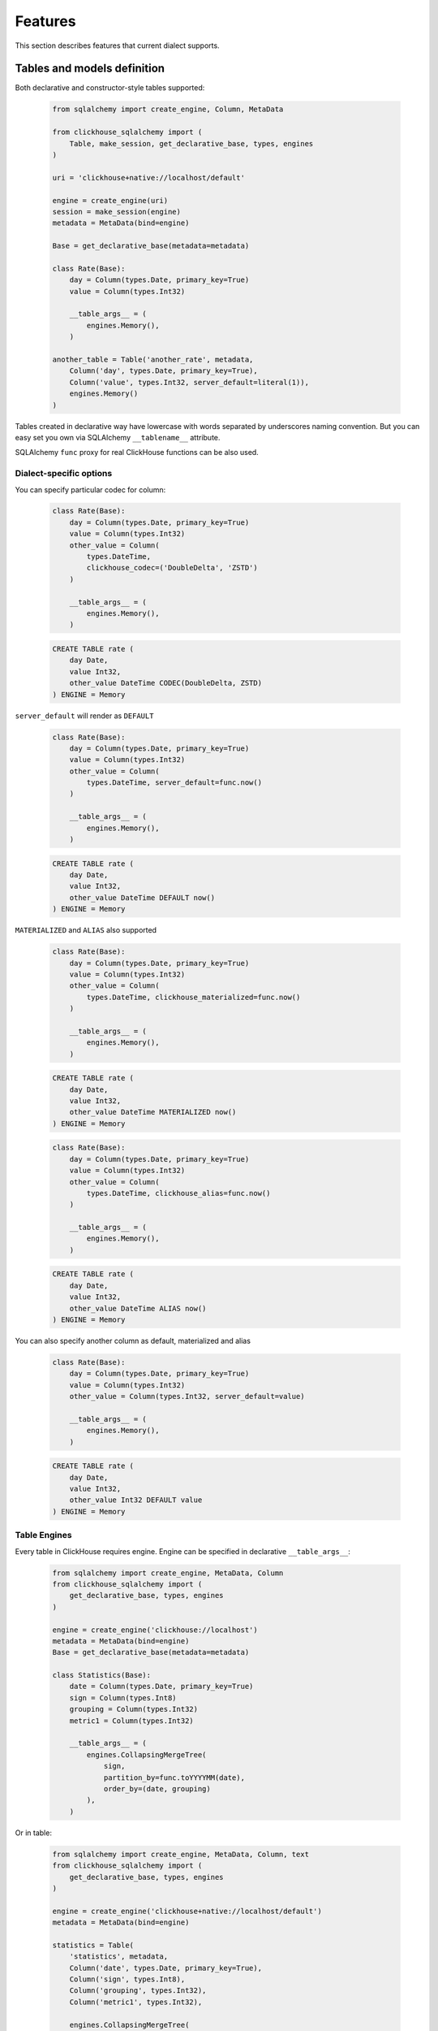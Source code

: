 .. _features:

Features
========

This section describes features that current dialect supports.

Tables and models definition
----------------------------

Both declarative and constructor-style tables supported:

    .. code-block:: python

        from sqlalchemy import create_engine, Column, MetaData
        
        from clickhouse_sqlalchemy import (
            Table, make_session, get_declarative_base, types, engines
        )
        
        uri = 'clickhouse+native://localhost/default'
        
        engine = create_engine(uri)
        session = make_session(engine)
        metadata = MetaData(bind=engine)
        
        Base = get_declarative_base(metadata=metadata)
        
        class Rate(Base):
            day = Column(types.Date, primary_key=True)
            value = Column(types.Int32)
        
            __table_args__ = (
                engines.Memory(),
            )

        another_table = Table('another_rate', metadata,
            Column('day', types.Date, primary_key=True),
            Column('value', types.Int32, server_default=literal(1)),
            engines.Memory()
        )

Tables created in declarative way have lowercase with words separated by
underscores naming convention. But you can easy set you own via SQLAlchemy
``__tablename__`` attribute.

SQLAlchemy ``func`` proxy for real ClickHouse functions can be also used.

Dialect-specific options
++++++++++++++++++++++++

You can specify particular codec for column:

    .. code-block:: python

        class Rate(Base):
            day = Column(types.Date, primary_key=True)
            value = Column(types.Int32)
            other_value = Column(
                types.DateTime,
                clickhouse_codec=('DoubleDelta', 'ZSTD')
            )

            __table_args__ = (
                engines.Memory(),
            )


    .. code-block:: sql

        CREATE TABLE rate (
            day Date,
            value Int32,
            other_value DateTime CODEC(DoubleDelta, ZSTD)
        ) ENGINE = Memory


``server_default`` will render as ``DEFAULT``

    .. code-block:: python

        class Rate(Base):
            day = Column(types.Date, primary_key=True)
            value = Column(types.Int32)
            other_value = Column(
                types.DateTime, server_default=func.now()
            )

            __table_args__ = (
                engines.Memory(),
            )

    .. code-block:: sql

        CREATE TABLE rate (
            day Date,
            value Int32,
            other_value DateTime DEFAULT now()
        ) ENGINE = Memory

``MATERIALIZED`` and ``ALIAS`` also supported

    .. code-block:: python

        class Rate(Base):
            day = Column(types.Date, primary_key=True)
            value = Column(types.Int32)
            other_value = Column(
                types.DateTime, clickhouse_materialized=func.now()
            )

            __table_args__ = (
                engines.Memory(),
            )

    .. code-block:: sql

        CREATE TABLE rate (
            day Date,
            value Int32,
            other_value DateTime MATERIALIZED now()
        ) ENGINE = Memory


    .. code-block:: python

        class Rate(Base):
            day = Column(types.Date, primary_key=True)
            value = Column(types.Int32)
            other_value = Column(
                types.DateTime, clickhouse_alias=func.now()
            )

            __table_args__ = (
                engines.Memory(),
            )

    .. code-block:: sql

        CREATE TABLE rate (
            day Date,
            value Int32,
            other_value DateTime ALIAS now()
        ) ENGINE = Memory

You can also specify another column as default, materialized and alias

    .. code-block:: python

        class Rate(Base):
            day = Column(types.Date, primary_key=True)
            value = Column(types.Int32)
            other_value = Column(types.Int32, server_default=value)

            __table_args__ = (
                engines.Memory(),
            )

    .. code-block:: sql

        CREATE TABLE rate (
            day Date,
            value Int32,
            other_value Int32 DEFAULT value
        ) ENGINE = Memory


Table Engines
+++++++++++++

Every table in ClickHouse requires engine. Engine can be specified in
declarative ``__table_args__``:

    .. code-block:: python

        from sqlalchemy import create_engine, MetaData, Column
        from clickhouse_sqlalchemy import (
            get_declarative_base, types, engines
        )

        engine = create_engine('clickhouse://localhost')
        metadata = MetaData(bind=engine)
        Base = get_declarative_base(metadata=metadata)

        class Statistics(Base):
            date = Column(types.Date, primary_key=True)
            sign = Column(types.Int8)
            grouping = Column(types.Int32)
            metric1 = Column(types.Int32)

            __table_args__ = (
                engines.CollapsingMergeTree(
                    sign,
                    partition_by=func.toYYYYMM(date),
                    order_by=(date, grouping)
                ),
            )

Or in table:

    .. code-block:: python

        from sqlalchemy import create_engine, MetaData, Column, text
        from clickhouse_sqlalchemy import (
            get_declarative_base, types, engines
        )

        engine = create_engine('clickhouse+native://localhost/default')
        metadata = MetaData(bind=engine)

        statistics = Table(
            'statistics', metadata,
            Column('date', types.Date, primary_key=True),
            Column('sign', types.Int8),
            Column('grouping', types.Int32),
            Column('metric1', types.Int32),

            engines.CollapsingMergeTree(
                'sign',
                partition_by=text('toYYYYMM(date)'),
                order_by=('date', 'grouping')
            )
        )

Engine parameters can be column variables or column names.

.. note::

    SQLAlchemy functions can be applied to variables, but not to names.

    This will work ``partition_by=func.toYYYYMM(date)`` and this will not:
    ``partition_by=func.toYYYYMM('date')``. You should use
    ``partition_by=text('toYYYYMM(date)')`` in the second case.

Currently supported engines:

* \*MergeTree
* Replicated*MergeTree
* Distributed
* Buffer
* View/MaterializedView
* Log/TinyLog
* Memory
* Null
* File

Each engine has it's own parameters. Please refer to ClickHouse documentation
about engines.

Engine settings can be passed as additional keyword arguments

    .. code-block:: python

        engines.MergeTree(
            partition_by=date,
            key='value'
        )

Will render to

    .. code-block:: sql

        MergeTree()
        PARTITION BY date
        SETTINGS key=value

More complex examples

    .. code-block:: python

        engines.MergeTree(order_by=func.tuple_())

        engines.MergeTree(
            primary_key=('device_id', 'timestamp'),
            order_by=('device_id', 'timestamp'),
            partition_by=func.toYYYYMM(timestamp)
        )

        engines.MergeTree(
            partition_by=text('toYYYYMM(date)'),
            order_by=('date', func.intHash32(x)),
            sample_by=func.intHash32(x)
        )

        engines.MergeTree(
            partition_by=date,
            order_by=(date, x),
            primary_key=(x, y),
            sample_by=func.random(),
            key='value'
        )

        engines.CollapsingMergeTree(
            sign,
            partition_by=date,
            order_by=(date, x)
        )

        engines.ReplicatedCollapsingMergeTree(
            '/table/path', 'name',
            sign,
            partition_by=date,
            order_by=(date, x)
        )

        engines.VersionedCollapsingMergeTree(
            sign, version,
            partition_by=date,
            order_by=(date, x),
        )

        engines.SummingMergeTree(
            columns=(y, ),
            partition_by=date,
            order_by=(date, x)
        )

        engines.ReplacingMergeTree(
            version='version',
            partition_by='date',
            order_by=('date', 'x')
        )


Tables can be reflected with engines

    .. code-block:: python

        from sqlalchemy import create_engine, MetaData
        from clickhouse_sqlalchemy import Table

        engine = create_engine('clickhouse+native://localhost/default')
        metadata = MetaData(bind=engine)

        statistics = Table('statistics', metadata, autoload=True)

.. note::

    Reflection is possible for tables created with modern syntax. Table with
    following engine can't be reflected.

    .. code-block::

        MergeTree(EventDate, (CounterID, EventDate), 8192)

.. note::

    Engine reflection can take long time if your database have many  tables.
    You can control engine reflection with **engine_reflection** connection
    parameter.

ON CLUSTER
~~~~~~~~~~

``ON CLUSTER`` clause will be automatically added to DDL queries (
``CREATE TABLE``, ``DROP TABLE``, etc.) if cluster is specified in
``__table_args__``


    .. code-block:: python

        class TestTable(...):
            ...

            __table_args__ = (
                engines.ReplicatedMergeTree(...),
                {'clickhouse_cluster': 'my_cluster'}
            )


TTL
~~~

``TTL`` clause can be rendered during table creation

    .. code-block:: python

        class TestTable(...):
            date = Column(types.Date, primary_key=True)
            x = Column(types.Int32)

            __table_args__ = (
                engines.MergeTree(ttl=date + func.toIntervalDay(1)),
            )


    .. code-block:: sql

        CREATE TABLE test_table (date Date, x Int32)
        ENGINE = MergeTree()
        TTL date + toIntervalDay(1)

Deletion

    .. code-block:: python

        from clickhouse_sqlalchemy.sql.ddl import ttl_delete

        class TestTable(...):
            date = Column(types.Date, primary_key=True)
            x = Column(types.Int32)

            __table_args__ = (
                engines.MergeTree(
                    ttl=ttl_delete(date + func.toIntervalDay(1))
                ),
            )

    .. code-block:: sql

        CREATE TABLE test_table (date Date, x Int32)
        ENGINE = MergeTree()
        TTL date + toIntervalDay(1) DELETE

Multiple clauses at once

    .. code-block:: python

        from clickhouse_sqlalchemy.sql.ddl import (
            ttl_delete,
            ttl_to_disk,
            ttl_to_volume
        )

        ttl = [
            ttl_delete(date + func.toIntervalDay(1)),
            ttl_to_disk(date + func.toIntervalDay(1), 'hdd'),
            ttl_to_volume(date + func.toIntervalDay(1), 'slow'),
        ]

        class TestTable(...):
            date = Column(types.Date, primary_key=True)
            x = Column(types.Int32)

            __table_args__ = (
                engines.MergeTree(ttl=ttl),
            )

    .. code-block:: sql

        CREATE TABLE test_table (date Date, x Int32)
        ENGINE = MergeTree()
        TTL date + toIntervalDay(1) DELETE,
            date + toIntervalDay(1) TO DISK 'hdd',
            date + toIntervalDay(1) TO VOLUME 'slow'

Custom engines
++++++++++++++

If some engine is not supported yet, you can add new one into your code in the
following way:

    .. code-block:: python

        from sqlalchemy import create_engine, MetaData, Column
        from clickhouse_sqlalchemy import (
            Table, get_declarative_base, types
        )
        from clickhouse_sqlalchemy.engines.base import Engine

        engine = create_engine('clickhouse://localhost/default')
        metadata = MetaData(bind=engine)
        Base = get_declarative_base(metadata=metadata)

        class Kafka(Engine):
            def __init__(self, broker_list, topic_list):
                self.broker_list = broker_list
                self.topic_list = topic_list
                super(Kafka, self).__init__()

            @property
            def name(self):
                return (
                    super(Kafka, self).name + '()' +
                    '\nSETTINGS kafka_broker_list={},'
                    '\nkafka_topic_list={}'.format(
                        self.broker_list, self.topic_list
                    )
                )

        table = Table(
            'test', metadata,
            Column('x', types.Int32),
            Kafka(
                broker_list='host:port',
                topic_list = 'topic1,topic2,...'
            )
        )

Materialized Views
------------------

Materialized Views can be defined in the same way as models. Definition consists
from two steps:

* storage definition (table that will store data);
* ``SELECT`` query definition.

    .. code-block:: python

        from clickhouse_sqlalchemy import MaterializedView, select

        class Statistics(Base):
            date = Column(types.Date, primary_key=True)
            sign = Column(types.Int8, nullable=False)
            grouping = Column(types.Int32, nullable=False)
            metric1 = Column(types.Int32, nullable=False)

            __table_args__ = (
                engines.CollapsingMergeTree(
                    sign,
                    partition_by=func.toYYYYMM(date),
                    order_by=(date, grouping)
                ),
            )


        # Define storage for Materialized View
        class GroupedStatistics(Base):
            date = Column(types.Date, primary_key=True)
            metric1 = Column(types.Int32, nullable=False)

            __table_args__ = (
                engines.SummingMergeTree(
                    partition_by=func.toYYYYMM(date),
                    order_by=(date, )
                ),
            )


        Stat = Statistics

        # Define SELECT for Materialized View
        MatView = MaterializedView(GroupedStatistics, select([
            Stat.date.label('date'),
            func.sum(Stat.metric1 * Stat.sign).label('metric1')
        ]).where(
            Stat.grouping > 42
        ).group_by(
            Stat.date
        ))

        Stat.__table__.create()
        MatView.create()

Defining materialized views in code is useful for further migrations.
Autogeneration can reduce possible human errors in case of columns and
materialized views.

.. note::

    Currently it's not possible to detect **database** engine during startup. It's
    required to specify whether or not materialized view will use ``TO [db.]name``
    syntax.

There are two database engines now: Ordinary and Atomic.

If your database has ``Ordinary`` engine inner table will be created
automatically for materialized view. You can control name generation only by
defining class for inner table with appropriate name.
``class GroupedStatistics`` in example above.

If your database has ``Atomic`` engine inner tables are not used for
materialized view you must add ``use_to`` for materialized view object:
``MaterializedView(..., use_to=True)``. You can optionally specify materialized
view name with ``name=...``. By default view name is table name with
``mv_suffix='_mv'``.

Examples:

* ``MaterializedView(TestTable, use_to=True)`` is declaration of materialized
  view ``test_table_mv``.
* ``MaterializedView(TestTable, use_to=True, name='my_mv')`` is declaration of
  materialized  view ``my_mv``.
* ``MaterializedView(TestTable, use_to=True, mv_suffix='_mat_view')`` is
  declaration of materialized  view ``test_table_mat_view``.

You can specify cluster for materialized view in inner table definition.

    .. code-block:: python

        class GroupedStatistics(...):
            ...

            __table_args__ = (
                engines.ReplicatedSummingMergeTree(...),
                {'clickhouse_cluster': 'my_cluster'}
            )

Basic DDL support
-----------------

You can emit simple DDL. Example ``CREATE`` / ``DROP`` table:

    .. code-block:: python

        table = Rate.__table__
        table.create()
        another_table.create()

        another_table.drop()
        table.drop()

Query method chaining
---------------------

Common ``order_by``, ``filter``, ``limit``, ``offset``, etc. are supported
alongside with ClickHouse specific ``final`` and others.

    .. code-block:: python

        session.query(func.count(Rate.day)) \
            .filter(Rate.day > today - timedelta(20)) \
            .scalar()

        session.query(Rate.value) \
            .order_by(Rate.day.desc()) \
            .first()

        session.query(Rate.value) \
            .order_by(Rate.day) \
            .limit(10) \
            .all()

        session.query(func.sum(Rate.value)) \
            .scalar()

INSERT
------

Simple batch INSERT:

    .. code-block:: python

        from datetime import date, timedelta
        from sqlalchemy import func

        today = date.today()
        rates = [
            {'day': today - timedelta(i), 'value': 200 - i}
            for i in range(100)
        ]

        # Emits single INSERT statement.
        session.execute(table.insert(), rates)

INSERT FROM SELECT statement:

    .. code-block:: python

        from sqlalchemy import cast

        # Labels must be present.
        select_query = session.query(
            Rate.day.label('day'),
            cast(Rate.value * 1.5, types.Int32).label('value')
        ).subquery()

        # Emits single INSERT FROM SELECT statement
        session.execute(
            another_table.insert()
            .from_select(['day', 'value'], select_query)
        )

UPDATE and DELETE
-----------------

SQLAlchemy's update statement are mapped into ClickHouse's ``ALTER UPDATE``

    .. code-block:: python

        tbl = Table(...)
        session.execute(t1.update().where(t1.c.x == 25).values(x=5))

or

    .. code-block:: python

        tbl = Table(...)
        session.execute(update(t1).where(t1.c.x == 25).values(x=5))

becomes

    .. code-block:: sql

        ALTER TABLE ... UPDATE x=5 WHERE x = 25

Delete statement is also supported and mapped into ``ALTER DELETE``

    .. code-block:: python

        tbl = Table(...)
        session.execute(t1.delete().where(t1.c.x == 25))

or

    .. code-block:: python

        tbl = Table(...)
        session.execute(delete(t1).where(t1.c.x == 25))

becomes

    .. code-block:: sql

        ALTER TABLE ... DELETE WHERE x = 25


Many other SQLAlchemy features are supported out of the box. UNION ALL example:

    .. code-block:: python

        from sqlalchemy import union_all

        select_rate = session.query(
            Rate.day.label('date'),
            Rate.value.label('x')
        )
        select_another_rate = session.query(
            another_table.c.day.label('date'),
            another_table.c.value.label('x')
        )

        union_all(select_rate, select_another_rate) \
            .execute() \
            .fetchone()


SELECT extensions
-----------------

Dialect supports some ClickHouse extensions for ``SELECT`` query.

SAMPLE
++++++

    .. code-block:: python

        session.query(table.c.x).sample(0.1)

or

    .. code-block:: python

        select([table.c.x]).sample(0.1)

becomes

    .. code-block:: sql

        SELECT ... FROM ... SAMPLE 0.1

LIMIT BY
++++++++

    .. code-block:: python

        session.query(table.c.x).order_by(table.c.x) \
            .limit_by([table.c.x], offset=1, limit=2)

or

    .. code-block:: python

        select([table.c.x]).order_by(table.c.x) \
            .limit_by([table.c.x], offset=1, limit=2)

becomes

    .. code-block:: sql

        SELECT ... FROM ... ORDER BY ... LIMIT 1, 2 BY ...

Lambda
++++++

    .. code-block:: python

        from clickhouse_sqlalchemy.ext.clauses import Lambda

        session.query(
            func.arrayFilter(
                Lambda(lambda x: x.like('%World%')),
                literal(
                    ['Hello', 'abc World'],
                    types.Array(types.String)
                )
            ).label('test')
        )

becomes

    .. code-block:: sql

        SELECT arrayFilter(
            x -> x LIKE '%%World%%',
            ['Hello', 'abc World']
        ) AS test

JOIN
++++

ClickHouse's join is bit more powerful than usual SQL join. In this dialect
join is parametrized with following arguments:

* type: ``INNER|LEFT|RIGHT|FULL|CROSS``
* strictness: ``OUTER|SEMI|ANTI|ANY|ASOF``
* distribution: ``GLOBAL``

Here are some examples

    .. code-block:: python

        session.query(t1.c.x, t2.c.x).join(
            t2,
            t1.c.x == t2.c.y,
            type='inner',
            strictness='all',
            distribution='global'
        )

or

    .. code-block:: python

        select([t1.c.x, t2.c.x]).join(
            t2,
            t1.c.x == t2.c.y,
            type='inner',
            strictness='all',
            distribution='global'
        )

becomes

    .. code-block:: sql

        SELECT ... FROM ... GLOBAL ALL INNER JOIN ... ON ...


You can also control join parameters with native SQLAlchemy options as well:
``isouter`` and ``full``.


    .. code-block:: python

        session.query(t1.c.x, t2.c.x).join(
            t2,
            t1.c.x == t2.c.y,
            isouter=True,
            full=True
        )

becomes

    .. code-block:: sql

        SELECT ... FROM ... FULL OUTER JOIN ... ON ...

ARRAY JOIN
++++++++++

    .. code-block:: python

        session.query(...).array_join(...)

or

    .. code-block:: python

        select([...]).array_join(...)

becomes

    .. code-block:: sql

        SELECT ... FROM ... ARRAY JOIN ...

WITH CUBE/ROLLUP/TOTALS
+++++++++++++++++++++++

    .. code-block:: python

        session.query(table.c.x).group_by(table.c.x).with_cube()
        session.query(table.c.x).group_by(table.c.x).with_rollup()
        session.query(table.c.x).group_by(table.c.x).with_totals()

or

    .. code-block:: python

        select([table.c.x]).group_by(table.c.x).with_cube()
        select([table.c.x]).group_by(table.c.x).with_rollup()
        select([table.c.x]).group_by(table.c.x).with_totals()

becomes (respectively)

    .. code-block:: sql

        SELECT ... FROM ... GROUP BY ... WITH CUBE
        SELECT ... FROM ... GROUP BY ... WITH ROLLUP
        SELECT ... FROM ... GROUP BY ... WITH TOTALS

FINAL
+++++

.. note:: Currently ``FINAL`` clause is supported only for table specified in ``FROM`` clause.

    .. code-block:: python

        session.query(table.c.x).final().group_by(table.c.x)

or

    .. code-block:: python

        select([table.c.x]).final().group_by(table.c.x)

becomes

    .. code-block:: sql

        SELECT ... FROM ... FINAL GROUP BY ...

Miscellaneous
-------------

Batching
++++++++

You may want to fetch very large result sets in chunks.

    .. code-block:: python

        session.query(...).yield_per(N)

.. attention:: This supported only in native driver.

In this case clickhouse-driver's ``execute_iter`` is used and setting
``max_block_size`` is set into ``N``.

There is side effect. If next query will be emitted before end of iteration over
query with yield there will be an error. Example

    .. code-block:: python

        def gen(session):
            yield from session.query(...).yield_per(N)

        rv = gen(session)

        # There will be an error
        session.query(...).all()

To avoid this side effect you should create another session

    .. code-block:: python

        class another_session():
            def __init__(self, engine):
                self.engine = engine
                self.session = None

            def __enter__(self):
                self.session = make_session(self.engine)
                return self.session

            def __exit__(self, *exc_info):
                self.session.close()

        def gen(session):
            with another_session(session.bind) as new_session:
                yield from new_session.query(...).yield_per(N)

        rv = gen(session)

        # There will be no error
        session.query(...).all()


Execution options
+++++++++++++++++

.. attention:: This supported only in native and asynch drivers.

You can override default ClickHouse server settings and pass desired settings
with  ``execution_options``. Set lower priority to query and limit max number
threads to execute the request

    .. code-block:: python

        settings = {'max_threads': 2, 'priority': 10}

        session.query(...).execution_options(settings=settings)


You can pass external tables to ClickHouse server with ``execution_options``

    .. code-block:: python

        table = Table(
            'ext_table1', metadata,
            Column('id', types.UInt64),
            Column('name', types.String),
            clickhouse_data=[(x, 'name' + str(x)) for x in range(10)],
            extend_existing=True
        )

        session.query(func.sum(table.c.id)) \
            .execution_options(external_tables=[table])
            .scalar()
